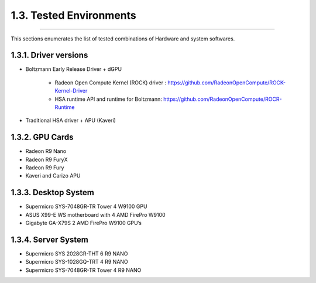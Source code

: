 ************************
1.3. Tested Environments
************************
-------------------------------------------------------------------------------------------------------------------------------------------

This sections enumerates the list of tested combinations of Hardware and system softwares.

1.3.1. Driver versions 
^^^^^^^^^^^^^^^^^^^^^^

* Boltzmann Early Release Driver + dGPU

      * Radeon Open Compute Kernel (ROCK) driver : https://github.com/RadeonOpenCompute/ROCK-Kernel-Driver
      * HSA runtime API and runtime for Boltzmann:  https://github.com/RadeonOpenCompute/ROCR-Runtime

* Traditional HSA driver + APU (Kaveri)


1.3.2. GPU Cards
^^^^^^^^^^^^^^^^

* Radeon R9 Nano
* Radeon R9 FuryX
* Radeon R9 Fury
* Kaveri and Carizo APU


1.3.3. Desktop System 
^^^^^^^^^^^^^^^^^^^^^

* Supermicro SYS-7048GR-TR  Tower 4 W9100 GPU
* ASUS X99-E WS motherboard with 4 AMD FirePro W9100
* Gigabyte GA-X79S 2 AMD FirePro W9100 GPU’s


1.3.4. Server System 
^^^^^^^^^^^^^^^^^^^^

* Supermicro SYS 2028GR-THT  6 R9 NANO
* Supermicro SYS-1028GQ-TRT 4 R9 NANO
* Supermicro SYS-7048GR-TR Tower 4 R9 NANO
